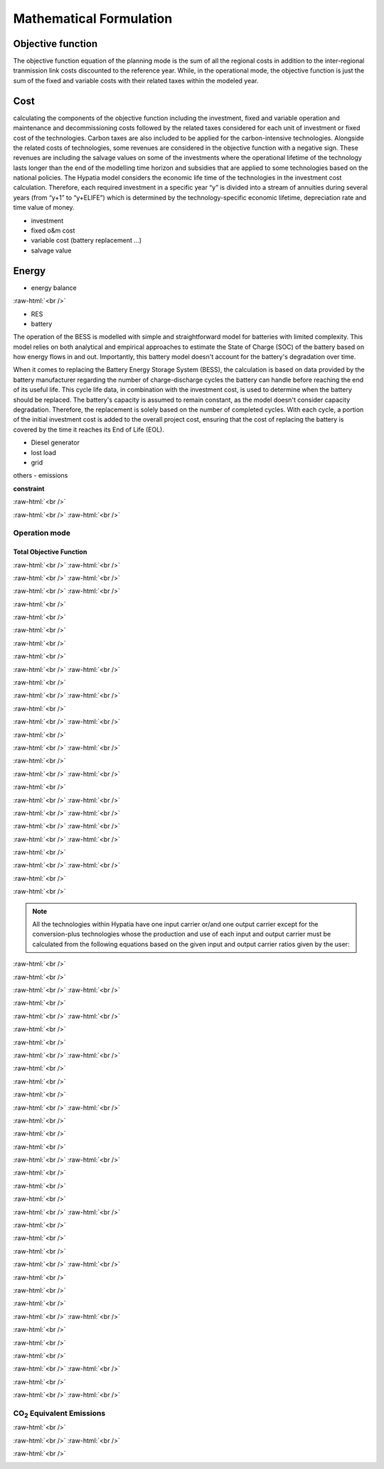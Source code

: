 #######################################
Mathematical Formulation
#######################################
.. role:: raw-html(raw)
    :format: html

Objective function
===================
 

The objective function equation of the planning mode is the sum of all the regional costs
in addition to the inter-regional tranmission link costs discounted to the reference year.
While, in the operational mode, the objective function is just the sum of the
fixed and variable costs with their related taxes within the modeled year.

Cost
====

calculating the components of the objective function including the investment,
fixed and variable operation and maintenance and decommissioning costs followed
by the related taxes considered for each unit of investment or fixed cost
of the technologies. Carbon taxes are also included to be applied for the
carbon-intensive technologies. Alongside the related costs of technologies,
some revenues are considered in the objective function with a negative sign.
These revenues are including the salvage values on some of the investments where the operational 
lifetime of the technology lasts longer than the end of the modelling time horizon
and subsidies that are applied to some technologies based on the national policies.
The Hypatia model considers the economic life time of the technologies in the
investment cost calculation. Therefore, each required investment in a specific
year “y” is divided into a stream of annuities during several years
(from “y+1” to “y+ELIFE”) which is determined by the technology-specific
economic lifetime, depreciation rate and time value of money.

- investment
- fixed o&m cost
- variable cost (battery replacement ...)
- salvage value

Energy
======

- energy balance

.. container:: scrolling-wrapper

   .. math::
      :nowrap:
        
       \begin{eqnarray}
           Energy\_{Demand}(scenario,year,period) =
           \sum_{res\_{source} Energy\_{RES}(scenario,res\_{source},year,period) + 
           \sum_{gen\_{type} Energy\_{Generator}(scenario,gen\_{type},year,period) + 
           Energy\_{Grid}_{from}(scenario,year,period) - Energy\_{Grid}_{to}(scenario,year,period) +
           Energy\_{BESS}_{out}(scenario,year,period) - Energy\_{BESS}_{in}(scenario,year,period) +
           \Lost\_{Load}(scenario,year,period) - Energy\_{Curtailment}(scenario,year,period)
        \end{eqnarray}

:raw-html:`<br />`






- RES
- battery
The operation of the BESS is modelled with simple and straightforward model for batteries with limited complexity. This model relies on both analytical and empirical approaches to estimate the State of Charge (SOC) of the battery based on how energy flows in and out. Importantly, this battery model doesn't account for the battery's degradation over time.

When it comes to replacing the Battery Energy Storage System (BESS), the calculation is based on data provided by the battery manufacturer regarding the number of charge-discharge cycles the battery can handle before reaching the end of its useful life. This cycle life data, in combination with the investment cost, is used to determine when the battery should be replaced. The battery's capacity is assumed to remain constant, as the model doesn't consider capacity degradation. Therefore, the replacement is solely based on the number of completed cycles. With each cycle, a portion of the initial investment cost is added to the overall project cost, ensuring that the cost of replacing the battery is covered by the time it reaches its End of Life (EOL).


- Diesel generator
- lost load
- grid

others
- emissions

**constraint**


:raw-html:`<br />`

.. container:: scrolling-wrapper

   .. math::
      :nowrap:

      \begin{eqnarray}
         Exchange\_{links}\_{obj} =
         \sum_{year} (1+Discount_{rate}(year))^{-year}
         \times \sum_{link} \bigg[InvCost\_{link}(year,link)+
         FixCost\_{link}(year,link)+DecomCost\_{link}(year,link)+
         VarCost\_{link}(year,link)+FixTax\_{link}(year,link)+
         InvTax\_{link}(year,link)-InvSub\_{link}(year,link)-
         FixSub\_{link}(year,link)-InvSalvage\_{link}\bigg]
         \;\;\; \forall year \in years , \forall link \in links
      \end{eqnarray}

:raw-html:`<br />`
:raw-html:`<br />`

Operation mode
--------------
Total Objective Function
^^^^^^^^^^^^^^^^^^^^^^^^^

.. container:: scrolling-wrapper

   .. math::
      :nowrap:

      \begin{eqnarray}
         min: Eq\_{obj} = \sum_{reg} Reg\_{obj}(reg) + Exchange\_{links}\_{obj}
         \;\;\; \forall reg \in regions
      \end{eqnarray}

:raw-html:`<br />`
:raw-html:`<br />`

.. container:: scrolling-wrapper

   .. math::
      :nowrap:

      \begin{eqnarray}
         Reg\_{obj}(reg) = \sum_{tech}
         \bigg[FixCost(reg,tech)+
         VarCost(reg,tech)+FixTax(reg,tech)-
         FixSub(reg,tech)+CO2Cost(reg,tech)\bigg]
         \;\;\; \forall reg \in regions , \forall tech \in technologies
      \end{eqnarray}

:raw-html:`<br />`
:raw-html:`<br />`

.. container:: scrolling-wrapper

   .. math::
      :nowrap:

      \begin{eqnarray}
         Exchange\_{links}\_{obj} = \sum_{link}
         \bigg[FixCost\_{link}(link)+VarCost\_{link}(link)+
         FixTax\_{link}(link)-FixSub\_{link}(link)\bigg]
         \;\;\; \forall link \in links
      \end{eqnarray}

:raw-html:`<br />`
:raw-html:`<br />`





:raw-html:`<br />`

.. container:: scrolling-wrapper

   .. math::
      :nowrap:

      \begin{eqnarray}
         \forall reg \in regions , \forall tech \in technologies ,
         \forall year \in years:
      \end{eqnarray}

:raw-html:`<br />`

.. container:: scrolling-wrapper

   .. math::
      :nowrap:

      \begin{eqnarray}
         \boldsymbol{Inv\_{present}}(reg,tech,year) =
         \boldsymbol{NewCapcity}(reg,tech,year)
         \times INV(reg,tech,year)
      \end{eqnarray}

:raw-html:`<br />`

.. container:: scrolling-wrapper

   .. math::
      :nowrap:

      \begin{eqnarray}
         Depreciation(reg,tech) = \frac{r(1+r)^n}{(1+r)^n-1}
         \;\;\; \text{where:} \; n = Economic\_{lifetime}(reg,tech) \;\;
         r = Interest\_{rate}(reg,tech)
      \end{eqnarray}

:raw-html:`<br />`

.. container:: scrolling-wrapper

   .. math::
      :nowrap:

      \begin{eqnarray}
         \boldsymbol{Annuity}(reg,tech,year_k) =
         Depreciation(reg,tech) \times
         \boldsymbol{Inv\_{present}}(reg,tech,year)
      \end{eqnarray}

:raw-html:`<br />`

.. container:: scrolling-wrapper

   .. math::
      :nowrap:

      \begin{eqnarray}
         \boldsymbol{InvCost}(reg,tech,y) =
         \sum_{year_k=year+1}^{year+Economic\_{lifetime}+1}
         (1+Discount\_{rate})^{year-year_k} \times \boldsymbol{annuity}(reg,tech,year_k)
      \end{eqnarray}

:raw-html:`<br />`
:raw-html:`<br />`


:raw-html:`<br />`

.. container:: scrolling-wrapper

   .. math::
      :nowrap:

      \begin{eqnarray}
         \boldsymbol{FixCost}(reg,tech,year) =
         \boldsymbol{TotalCapacity}(reg,tech,year)
         \times F\_{OM}(reg,tech,year)	\;\;\; \forall reg \in regions ,
         \forall tech \in technologies , \forall year \in years
      \end{eqnarray}

:raw-html:`<br />`
:raw-html:`<br />`


:raw-html:`<br />`

.. container:: scrolling-wrapper

   .. math::
      :nowrap:

      \begin{eqnarray}
         \forall reg \in regions , \forall tech \in technologies , \forall year \in years:

      \end{eqnarray}

.. container:: scrolling-wrapper

   .. math::
      :nowrap:

      \begin{eqnarray}
         \boldsymbol{InvTax}(reg,tech,year) = \boldsymbol{NewCapacity}(reg,tech,year) \times Investment\_{tax}(reg,tech,year) \times INV(reg,tech,year)
      \end{eqnarray}

.. container:: scrolling-wrapper

   .. math::
      :nowrap:

      \begin{eqnarray}
         \boldsymbol{InvSub}(reg,tech,year) = \boldsymbol{NewCapacity}(reg,tech,year) \times Investment\_{sub}(reg,tech,year) \times INV(reg,tech,year)
      \end{eqnarray}

.. container:: scrolling-wrapper

   .. math::
      :nowrap:

      \begin{eqnarray}
         \boldsymbol{FixTax}(reg,tech,year) = \boldsymbol{TotalCapacity}(reg,tech,year) \times Fix\_{tax}(reg,tech,year) \times F\_{OM}(reg,tech,year)
      \end{eqnarray}

.. container:: scrolling-wrapper

   .. math::
      :nowrap:

      \begin{eqnarray}
         \boldsymbol{FixSub}(reg,tech,year) = \boldsymbol{TotalCapacity}(reg,tech,year) \times Fix\_{sub}(reg,tech,year) \times F\_{OM}(reg,tech,year)
      \end{eqnarray}

:raw-html:`<br />`
:raw-html:`<br />`


:raw-html:`<br />`

.. container:: scrolling-wrapper

   .. math::
      :nowrap:

      \begin{eqnarray}
         \boldsymbol{DecomCost}(reg,tech,year) =
         \boldsymbol{DecomCap}(reg,tech,year)
         \times Decom\_{cost}(reg,tech,year)
         \;\;\; \forall reg \in regions , \forall tech \in technologies ,
         \forall year \in years
      \end{eqnarray}

:raw-html:`<br />`
:raw-html:`<br />`


:raw-html:`<br />`

.. container:: scrolling-wrapper

   .. math::
      :nowrap:

      \begin{eqnarray}
         \boldsymbol{VarCost}(reg,tech,year) =
         \boldsymbol{Production\_{annual}}(reg,tech,year)
         \times V\_{OM}(reg,tech,year)	\;\;\; \forall reg \in regions ,
         \forall tech \in technologies , \forall year \in years
      \end{eqnarray}

:raw-html:`<br />`
:raw-html:`<br />`


:raw-html:`<br />`

.. container:: scrolling-wrapper

   .. math::
      :nowrap:

      \begin{eqnarray}
         \boldsymbol{CO2Cost}(reg,tech,year) =
         \boldsymbol{Production\_{annual}}(reg,tech,year)
         \times Specific\_{emission}(reg,tech,year)
         \times Carbon\_{tax}(reg,tech,year)	\;\;\; \forall reg
         \in regions , \forall tech \in technologies ,
         \forall year \in years
      \end{eqnarray}

:raw-html:`<br />`
:raw-html:`<br />`



.. container:: scrolling-wrapper

   .. math::
      :nowrap:

      \begin{eqnarray}
         \boldsymbol{Accumulated\_{NewCapacity}}(reg,tech,year) =
         \sum_{vintage\_{year}} \boldsymbol{NewCapacity}(reg,tech,vintage\_{year})
          \;\;\; \forall reg \in regions , \forall tech \in technologies ,
         \forall year \in years
         \;\;\; if \; year - vintage\_{year} \leq Tech\_{lifetime}(reg,tech)
      \end{eqnarray}

:raw-html:`<br />`
:raw-html:`<br />`



.. container:: scrolling-wrapper

   .. math::
      :nowrap:

      \begin{eqnarray}
         \boldsymbol{TotalCapacity}(reg,tech,year) =
         \boldsymbol{Accumulated\_{NewCapacity}}(reg,tech,year) +
         Residual\_{capacity}(reg,tech,year)	\;\;\; \forall reg \in regions ,
         \forall tech \in technologies , \forall year \in years
      \end{eqnarray}

:raw-html:`<br />`
:raw-html:`<br />`



.. container:: scrolling-wrapper

   .. math::
      :nowrap:

      \begin{eqnarray}
         \boldsymbol{DecomCapacity}(reg,tech,y) =
         \sum_{vintage\_{year}} \boldsymbol{NewCapacity}(reg,tech,vintage\_{year})
         \;\;\; \forall reg \in regions , \forall tech \in technologies ,
         \forall year \in years	\;\;\; if \; year - vintage\_{year}
         \geq Tech\_{lifetime}(reg,tech)
      \end{eqnarray}

:raw-html:`<br />`
:raw-html:`<br />`


:raw-html:`<br />`

.. container:: scrolling-wrapper

   .. math::
      :nowrap:

      \begin{eqnarray}
         \boldsymbol{CO2\_{equivalent}}(reg,tech,year) =
         \boldsymbol{Production\_{annual}}(reg,tech,year)
         \times Specific\_{emission}(reg,tech,year)
         \;\;\; \forall reg \in regions , \forall tech \in technologies ,
         \forall year \in years
      \end{eqnarray}

:raw-html:`<br />`
:raw-html:`<br />`


.. container:: scrolling-wrapper

   .. math::
      :nowrap:

      \begin{eqnarray}
         \forall reg \in regions ,
         \forall carr \in carriers ,
         \forall tech \in technologies ,
         \forall year \in years ,
         \forall ts \in timesteps
      \end{eqnarray}

:raw-html:`<br />`

.. container:: scrolling-wrapper

   .. math::
      :nowrap:

      \begin{eqnarray}
         \sum_{tech \notin tech\_{Demand}}
         \boldsymbol{Production}(reg,carr,tech,year,ts) +
         \sum_{REG} \boldsymbol{Imports}(reg,carr,REG,year,ts)
         \geq \sum_{tech \notin tech\_{Demand} \& tech\_{Supply}}
         \boldsymbol{Use}(reg,carr,tech,year,ts) + \sum_{REG}
         \boldsymbol{Exports}(reg,carr,REG,year,ts) +
         \sum_{tech \in tech\_{Demand}} \boldsymbol{Demand}(reg,carr,tech,year,ts)
      \end{eqnarray}

:raw-html:`<br />`

.. note::

   All the technologies within Hypatia have one input carrier or/and one output
   carrier except for the conversion-plus technologies whose the production and use of
   each input and output carrier must be calculated from the following equations based on
   the given input and output carrier ratios given by the user:

:raw-html:`<br />`

.. container:: scrolling-wrapper

   .. math::
      :nowrap:

      \begin{eqnarray}
         \boldsymbol{Production}(reg,carr,tech,year,ts) =
         \boldsymbol{Production\_{total}}(reg,tech,year,ts)
         \times Carrier\_{ratio}\_{output}(reg,carr,tech,year,ts)
      \end{eqnarray}

:raw-html:`<br />`

.. container:: scrolling-wrapper

   .. math::
      :nowrap:

      \begin{eqnarray}
         \boldsymbol{Use}(reg,carr,tech,year,ts) =
         \boldsymbol{Use\_{total}}(reg,tech,year,ts)
         \times Carrier\_{ratio}\_{input}(reg,carr,tech,year,ts)
      \end{eqnarray}

:raw-html:`<br />`
:raw-html:`<br />`


:raw-html:`<br />`

.. container:: scrolling-wrapper

   .. math::
      :nowrap:

      \begin{eqnarray}
         \boldsymbol{Imports}(reg,carr,REG,year,ts) =
         \boldsymbol{Exports}(REG,carr,reg,year,ts)
         \;\;\; \forall reg \& REG \in regions ,
         \forall carr \in carriers ,
         \forall year \in years ,
         \forall ts \in timesteps
      \end{eqnarray}

:raw-html:`<br />`
:raw-html:`<br />`

:raw-html:`<br />`

.. container:: scrolling-wrapper

   .. math::
      :nowrap:

      \begin{eqnarray}
         \sum_{carr} \boldsymbol{Production}(reg,carr,tech,year,ts)
         \leq \boldsymbol{TotalCapacity}(reg,tech,year)
         \times Resource\_{capacity}\_{factor}(reg,tech,year,ts)
         \times Annual\_{production}\_{per}\_{unitcapacity}(reg,tech)
         \times Timeslice\_{fraction}(ts)	\;\;\; \forall reg \in regions ,
         \forall carr \in carriers , \forall tech \in technologies,
         \forall year \in years , \forall ts \in timesteps
      \end{eqnarray}

:raw-html:`<br />`

.. container:: scrolling-wrapper

   .. math::
      :nowrap:

      \begin{eqnarray}
         \sum_{carr} \sum_{ts} \boldsymbol{Production}(reg,carr,tech,year,ts)
         \leq Capacity\_{factor}\_{}tech \times \sum_{ts}
         \bigg[\boldsymbol{TotalCapacity}(reg,tech,year)
         \times Resource\_{capacity}\_{factor}(reg,tech,year,ts)
         \times Annual\_{production}\_{per}\_{unitcapacity}(reg,tech)
         \times Timeslice\_{fraction}(ts)\bigg]	\forall reg \in regions ,
         \;\;\; \forall carr \in carriers , \forall tech \in technologies,
         \forall year \in years , \forall ts \in timesteps
      \end{eqnarray}

:raw-html:`<br />`
:raw-html:`<br />`


:raw-html:`<br />`

.. container:: scrolling-wrapper

   .. math::
      :nowrap:

      \begin{eqnarray}
         \forall reg \in regions ,
         \forall tech \in technologies,
         \forall year \in years:
      \end{eqnarray}

:raw-html:`<br />`

.. container:: scrolling-wrapper

   .. math::
      :nowrap:

      \begin{eqnarray}
         \boldsymbol{TotalCapacity}(reg,tech,year)
         \leq Max\_{totalcap}(reg,tech,year)
      \end{eqnarray}

:raw-html:`<br />`

.. container:: scrolling-wrapper

   .. math::
      :nowrap:

      \begin{eqnarray}
         \boldsymbol{TotalCapacity}(reg,tech,year)
         \geq Min\_{totalcap}(reg,tech,year)
      \end{eqnarray}

:raw-html:`<br />`
:raw-html:`<br />`


:raw-html:`<br />`

.. container:: scrolling-wrapper

   .. math::
      :nowrap:

      \begin{eqnarray}
         \forall reg \in regions , \forall tech \in technologies, \forall year \in years:
      \end{eqnarray}

:raw-html:`<br />`

.. container:: scrolling-wrapper

   .. math::
      :nowrap:

      \begin{eqnarray}
         \boldsymbol{NewCapacity}(reg,tech,year) \leq Max\_{newcap}(reg,tech,year)
      \end{eqnarray}

:raw-html:`<br />`

.. container:: scrolling-wrapper

   .. math::
      :nowrap:

      \begin{eqnarray}
         \boldsymbol{NewCapacity}(reg,tech,year) \geq Min\_{newcap}(reg,tech,year)
      \end{eqnarray}

:raw-html:`<br />`
:raw-html:`<br />`


:raw-html:`<br />`

.. container:: scrolling-wrapper

   .. math::
      :nowrap:

      \begin{eqnarray}
         \forall reg \in regions , \forall tech \in technologies, \forall year \in years:

      \end{eqnarray}

:raw-html:`<br />`

.. container:: scrolling-wrapper

   .. math::
      :nowrap:

      \begin{eqnarray}
         \sum_{reg} \boldsymbol{TotalCapacity}(reg,tech,year) \leq Max\_{totalcap}\_{global}(tech,year)
      \end{eqnarray}

:raw-html:`<br />`

.. container:: scrolling-wrapper

   .. math::
      :nowrap:

      \begin{eqnarray}
         \sum_{reg} \boldsymbol{TotalCapacity}(reg,tech,year) \geq Min\_{totalcap}\_{global}(tech,year)
      \end{eqnarray}

:raw-html:`<br />`
:raw-html:`<br />`


:raw-html:`<br />`

.. container:: scrolling-wrapper

   .. math::
      :nowrap:

      \begin{eqnarray}
         \forall reg \in regions , \forall tech \in technologies, \forall year \in years:

      \end{eqnarray}

:raw-html:`<br />`

.. container:: scrolling-wrapper

   .. math::
      :nowrap:

      \begin{eqnarray}
         \sum_{reg} \boldsymbol{NewCapacity}(reg,tech,year) \leq Max\_{newcap}\_{global}(tech,year)
      \end{eqnarray}

:raw-html:`<br />`

.. container:: scrolling-wrapper

   .. math::
      :nowrap:

      \begin{eqnarray}
         \sum_{reg} \boldsymbol{NewCapacity}(reg,tech,year) \geq Min\_{newcap}\_{global}(tech,year)
      \end{eqnarray}

:raw-html:`<br />`
:raw-html:`<br />`


:raw-html:`<br />`

.. container:: scrolling-wrapper

   .. math::
      :nowrap:

      \begin{eqnarray}
         \forall reg \in regions , \forall tech \in technologies, \forall year \in years:


      \end{eqnarray}

:raw-html:`<br />`

.. container:: scrolling-wrapper

   .. math::
      :nowrap:

      \begin{eqnarray}
         \boldsymbol{Production\_{annual}}(reg,tech,year) \leq Max\_{production}(reg,tech,year)

      \end{eqnarray}

:raw-html:`<br />`

.. container:: scrolling-wrapper

   .. math::
      :nowrap:

      \begin{eqnarray}
         \boldsymbol{Production\_{annual}}(reg,tech,year) \geq Min\_{production}(reg,tech,year)

      \end{eqnarray}

:raw-html:`<br />`
:raw-html:`<br />`


:raw-html:`<br />`

.. container:: scrolling-wrapper

   .. math::
      :nowrap:

      \begin{eqnarray}
         \forall reg \in regions , \forall tech \in technologies, \forall year \in years:
      \end{eqnarray}

:raw-html:`<br />`

.. container:: scrolling-wrapper

   .. math::
      :nowrap:

      \begin{eqnarray}
         \sum_{reg} \boldsymbol{Production\_{annual}}(reg,tech,year) \leq Max\_{production}\_{global}(tech,year)
      \end{eqnarray}

:raw-html:`<br />`

.. container:: scrolling-wrapper

   .. math::
      :nowrap:

      \begin{eqnarray}
         \sum_{reg} \boldsymbol{Production\_{annual}}(reg,tech,year) \geq Min\_{production}\_{global}(tech,year)
      \end{eqnarray}

:raw-html:`<br />`
:raw-html:`<br />`


:raw-html:`<br />`

.. container:: scrolling-wrapper

   .. math::
      :nowrap:

      \begin{eqnarray}
         \boldsymbol{Production}(reg,tech,year,ts) = Output\_{input}\_{act}\_{ratio}(reg,tech,year) \times \boldsymbol{Use}(reg,tech,year,ts) \;\;\; \forall reg \in regions , \forall tech \in technologies, \forall year \in years , \forall ts \in timesteps
      \end{eqnarray}

:raw-html:`<br />`
:raw-html:`<br />`

CO\ :sub:`2` Equivalent Emissions
----------------------------------

:raw-html:`<br />`

.. container:: scrolling-wrapper

   .. math::
      :nowrap:

      \begin{eqnarray}
         \sum_{tech} \boldsymbol{CO2\_{equivalent}}(reg,tech,year) \leq Emission\_{cap}\_{annual}(reg,year) \;\;\; \forall reg \in regions , \forall tech \in technologies, \forall year \in years

      \end{eqnarray}

:raw-html:`<br />`
:raw-html:`<br />`


:raw-html:`<br />`

.. container:: scrolling-wrapper

   .. math::
      :nowrap:

      \begin{eqnarray}
         \sum_{reg} \sum_{tech} \boldsymbol{CO2\_{equivalent}}(reg,tech,year) \leq Global\_{emission}\_{cap}\_{annual}(year) \;\;\; \forall reg \in regions , \forall tech \in technologies, \forall year \in years:
      \end{eqnarray}
